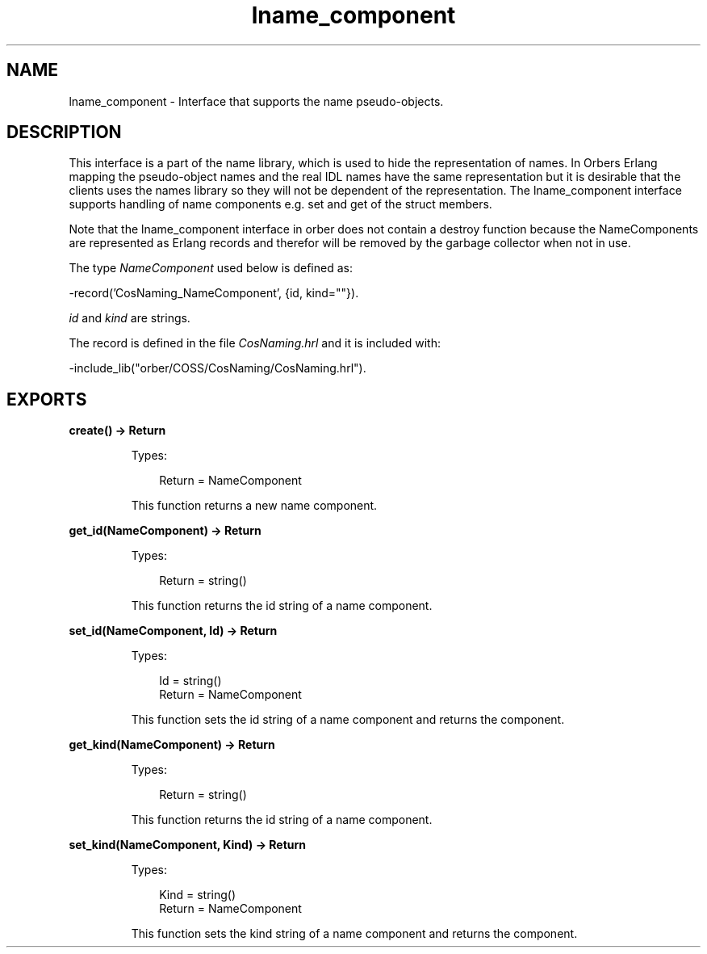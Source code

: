 .TH lname_component 3 "orber 3.8.1" "Ericsson AB" "Erlang Module Definition"
.SH NAME
lname_component \- Interface that supports the name pseudo-objects.
.SH DESCRIPTION
.LP
This interface is a part of the name library, which is used to hide the representation of names\&. In Orbers Erlang mapping the pseudo-object names and the real IDL names have the same representation but it is desirable that the clients uses the names library so they will not be dependent of the representation\&. The lname_component interface supports handling of name components e\&.g\&. set and get of the struct members\&.
.LP
Note that the lname_component interface in orber does not contain a destroy function because the NameComponents are represented as Erlang records and therefor will be removed by the garbage collector when not in use\&.
.LP
The type \fINameComponent\fR\& used below is defined as:
.LP
.nf

      -record('CosNaming_NameComponent', {id, kind=""}).
    
.fi
.LP
\fIid\fR\& and \fIkind\fR\& are strings\&.
.LP
The record is defined in the file \fICosNaming\&.hrl\fR\& and it is included with:
.LP
.nf

      -include_lib("orber/COSS/CosNaming/CosNaming.hrl").
    
.fi
.SH EXPORTS
.LP
.B
create() -> Return
.br
.RS
.LP
Types:

.RS 3
Return = NameComponent
.br
.RE
.RE
.RS
.LP
This function returns a new name component\&.
.RE
.LP
.B
get_id(NameComponent) -> Return
.br
.RS
.LP
Types:

.RS 3
Return = string()
.br
.RE
.RE
.RS
.LP
This function returns the id string of a name component\&.
.RE
.LP
.B
set_id(NameComponent, Id) -> Return
.br
.RS
.LP
Types:

.RS 3
Id = string()
.br
Return = NameComponent
.br
.RE
.RE
.RS
.LP
This function sets the id string of a name component and returns the component\&.
.RE
.LP
.B
get_kind(NameComponent) -> Return
.br
.RS
.LP
Types:

.RS 3
Return = string()
.br
.RE
.RE
.RS
.LP
This function returns the id string of a name component\&.
.RE
.LP
.B
set_kind(NameComponent, Kind) -> Return
.br
.RS
.LP
Types:

.RS 3
Kind = string()
.br
Return = NameComponent
.br
.RE
.RE
.RS
.LP
This function sets the kind string of a name component and returns the component\&.
.RE